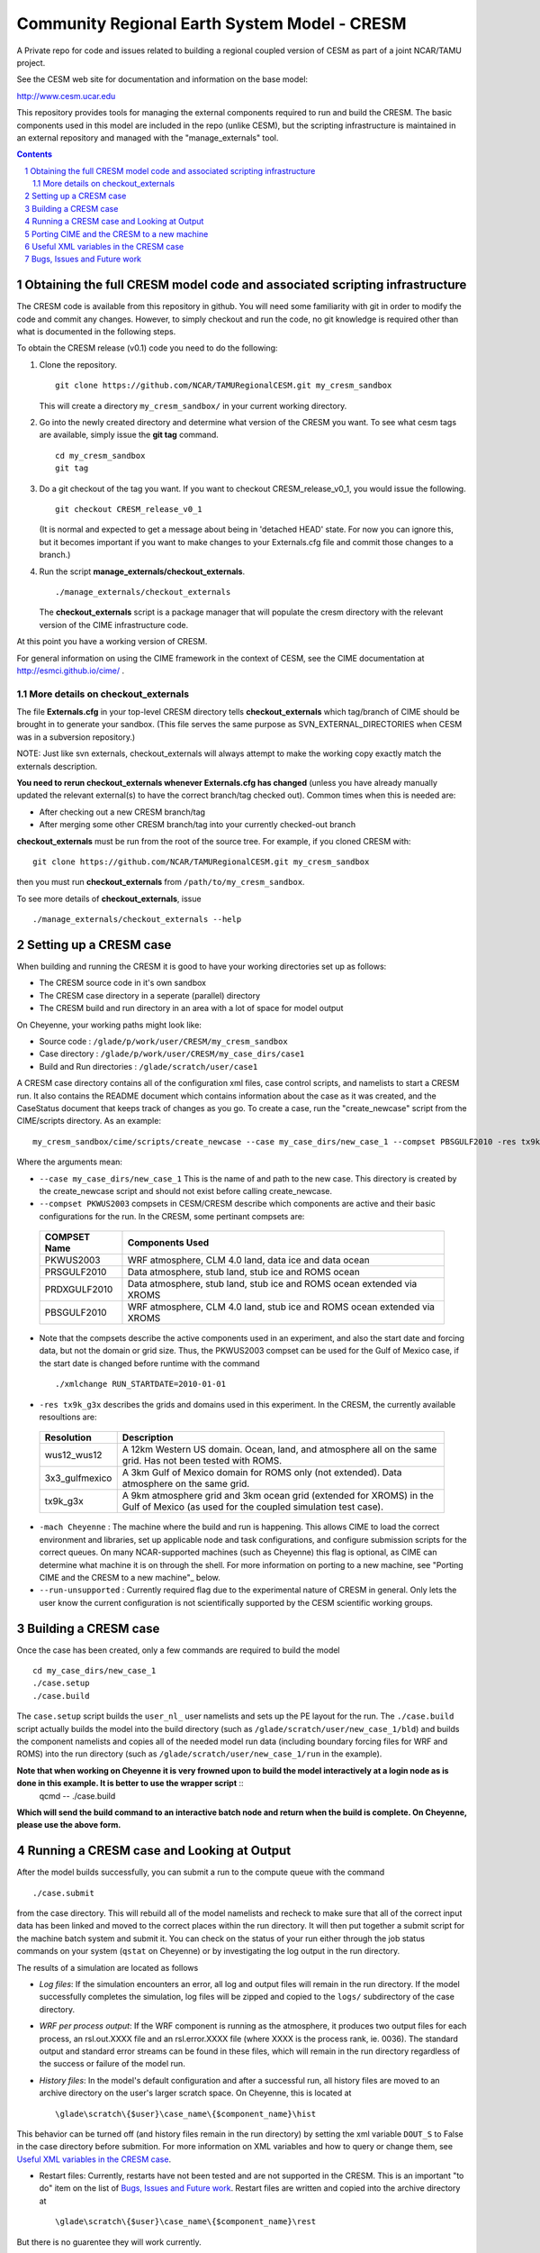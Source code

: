 ==================================
 Community Regional Earth System Model - CRESM
==================================

A Private repo for code and issues related to building a regional coupled version of CESM as part of a joint NCAR/TAMU project.

See the CESM web site for documentation and information on the base model:

http://www.cesm.ucar.edu

This repository provides tools for managing the external components required to run and build the CRESM. The basic components used in this model are included in the repo (unlike CESM), but the scripting infrastructure is maintained in an external repository and managed with the "manage_externals" tool. 

.. sectnum::

.. contents::

Obtaining the full CRESM model code and associated scripting infrastructure
=====================================================================

The CRESM code is available from this repository in github. You will need some familiarity with git in order to modify the code and commit any changes. However, to simply checkout and run the code, no git knowledge is required other than what is documented in the following steps.

To obtain the CRESM release (v0.1) code you need to do the following:

#. Clone the repository. ::

      git clone https://github.com/NCAR/TAMURegionalCESM.git my_cresm_sandbox

   This will create a directory ``my_cresm_sandbox/`` in your current working directory.

#. Go into the newly created directory and determine what version of the CRESM you want.
   To see what cesm tags are available, simply issue the **git tag** command. ::

      cd my_cresm_sandbox
      git tag

#. Do a git checkout of the tag you want. If you want to checkout CRESM_release_v0_1, you would issue the following. ::

      git checkout CRESM_release_v0_1

   (It is normal and expected to get a message about being in 'detached
   HEAD' state. For now you can ignore this, but it becomes important if
   you want to make changes to your Externals.cfg file and commit those
   changes to a branch.)

#. Run the script **manage_externals/checkout_externals**. ::

      ./manage_externals/checkout_externals

   The **checkout_externals** script is a package manager that will
   populate the cresm directory with the relevant version of the CIME 
   infrastructure code.

At this point you have a working version of CRESM.

For general information on using the CIME framework in the context of CESM, see the CIME documentation at http://esmci.github.io/cime/ .

More details on checkout_externals
----------------------------------

The file **Externals.cfg** in your top-level CRESM directory tells
**checkout_externals** which tag/branch of CIME should be
brought in to generate your sandbox. (This file serves the same purpose
as SVN_EXTERNAL_DIRECTORIES when CESM was in a subversion repository.)

NOTE: Just like svn externals, checkout_externals will always attempt
to make the working copy exactly match the externals description. 

**You need to rerun checkout_externals whenever Externals.cfg has
changed** (unless you have already manually updated the relevant
external(s) to have the correct branch/tag checked out). Common times
when this is needed are:

* After checking out a new CRESM branch/tag

* After merging some other CRESM branch/tag into your currently
  checked-out branch

**checkout_externals** must be run from the root of the source
tree. For example, if you cloned CRESM with::

  git clone https://github.com/NCAR/TAMURegionalCESM.git my_cresm_sandbox

then you must run **checkout_externals** from
``/path/to/my_cresm_sandbox``.

To see more details of **checkout_externals**, issue ::

  ./manage_externals/checkout_externals --help


Setting up a CRESM case
=====================================================================

When building and running the CRESM it is good to have your working directories set up as follows:

* The CRESM source code in it's own sandbox

* The CRESM case directory in a seperate (parallel) directory

* The CRESM build and run directory in an area with a lot of space for model output

On Cheyenne, your working paths might look like:

* Source code : ``/glade/p/work/user/CRESM/my_cresm_sandbox``

* Case directory : ``/glade/p/work/user/CRESM/my_case_dirs/case1``

* Build and Run directories : ``/glade/scratch/user/case1``

A CRESM case directory contains all of the configuration xml files, case control scripts, and namelists to start a CRESM run. It also contains the README document which contains information about the case as it was created, and the CaseStatus document that keeps track of changes as you go. To create a case, run the "create_newcase" script from the CIME/scripts directory. As an example: ::

   my_cresm_sandbox/cime/scripts/create_newcase --case my_case_dirs/new_case_1 --compset PBSGULF2010 -res tx9k_g3x -mach Cheyenne --run-unsupported 

Where the arguments mean:

- ``--case my_case_dirs/new_case_1`` This is the name of and path to the new case. This directory is created by the create_newcase script and should not exist before calling create_newcase.
- ``--compset PKWUS2003`` compsets in CESM/CRESM describe which components are active and their basic configurations for the run. In the CRESM, some pertinant compsets are:

 ================  ========================
  COMPSET Name         Components Used
 ================  ========================
  PKWUS2003         WRF atmosphere, CLM 4.0 land, data ice and data ocean
  PRSGULF2010       Data atmosphere, stub land, stub ice and ROMS ocean
  PRDXGULF2010      Data atmosphere, stub land, stub ice and ROMS ocean extended via XROMS
  PBSGULF2010       WRF atmosphere, CLM 4.0 land, stub ice and ROMS ocean extended via XROMS
 ================  ========================

- Note that the compsets describe the active components used in an experiment, and also the start date and forcing data, but not the domain or grid size. Thus, the PKWUS2003 compset can be used for the Gulf of Mexico case, if the start date is changed before runtime with the command ::

    ./xmlchange RUN_STARTDATE=2010-01-01

- ``-res tx9k_g3x`` describes the grids and domains used in this experiment. In the CRESM, the currently available resoultions are:

 =================  ========================
   Resolution          Description
 =================  ========================
  wus12_wus12         A 12km Western US domain. Ocean, land, and atmosphere all on the same grid. Has not been tested with ROMS.
  3x3_gulfmexico      A 3km Gulf of Mexico domain for ROMS only (not extended). Data atmosphere on the same grid.
  tx9k_g3x            A 9km atmosphere grid and 3km ocean grid (extended for XROMS) in the Gulf of Mexico (as used for the coupled simulation test case).
 =================  ========================

- ``-mach Cheyenne`` : The machine where the build and run is happening. This allows CIME to load the correct environment and libraries, set up applicable node and task configurations, and configure submission scripts for the correct queues. On many NCAR-supported machines (such as Cheyenne) this flag is optional, as CIME can determine what machine it is on through the shell. For more information on porting to a new machine, see "Porting CIME and the CRESM to a new machine"_ below.
- ``--run-unsupported`` : Currently required flag due to the experimental nature of CRESM in general. Only lets the user know the current configuration is not scientifically supported by the CESM scientific working groups.


Building a CRESM case
=====================================================================

Once the case has been created, only a few commands are required to build the model ::

      cd my_case_dirs/new_case_1
      ./case.setup
      ./case.build

The ``case.setup`` script builds the ``user_nl_`` user namelists and sets up the PE layout for the run. The ``./case.build`` script actually builds the model into the build directory (such as ``/glade/scratch/user/new_case_1/bld``) and builds the component namelists and copies all of the needed model run data (including boundary forcing files for WRF and ROMS) into the run directory (such as ``/glade/scratch/user/new_case_1/run`` in the example).

**Note that when working on Cheyenne it is very frowned upon to build the model interactively at a login node as is done in this example. It is better to use the wrapper script** ::
       qcmd -- ./case.build
**Which will send the build command to an interactive batch node and return when the build is complete. On Cheyenne, please use the above form.**


Running a CRESM case and Looking at Output
=====================================================================

After the model builds successfully, you can submit a run to the compute queue with the command ::

      ./case.submit

from the case directory. This will rebuild all of the model namelists and recheck to make sure that all of the correct input data has been linked and moved to the correct places within the run directory. It will then put together a submit script for the machine batch system and submit it. You can check on the status of your run either through the job status commands on your system (``qstat`` on Cheyenne) or by investigating the log output in the run directory.

The results of a simulation are located as follows

- *Log files*: If the simulation encounters an error, all log and output files will remain in the run directory. If the model successfully completes the simulation, log files will be zipped and copied to the ``logs/`` subdirectory of the case directory. 

- *WRF per process output*: If the WRF component is running as the atmosphere, it produces two output files for each process, an rsl.out.XXXX file and an rsl.error.XXXX file (where XXXX is the process rank, ie. 0036). The standard output and standard error streams can be found in these files, which will remain in the run directory regardless of the success or failure of the model run.

- *History files*: In the model's default configuration and after a successful run, all history files are moved to an archive directory on the user's larger scratch space. On Cheyenne, this is located at ::

    \glade\scratch\{$user}\case_name\{$component_name}\hist

This behavior can be turned off (and history files remain in the run directory) by setting the xml variable ``DOUT_S`` to False in the case directory before submition. For more information on XML variables and how to query or change them, see `Useful XML variables in the CRESM case`_.

- Restart files: Currently, restarts have not been tested and are not supported in the CRESM. This is an important "to do" item on the list of `Bugs, Issues and Future work`_. Restart files are written and copied into the archive directory at ::

    \glade\scratch\{$user}\case_name\{$component_name}\rest

But there is no guarentee they will work currently.



Porting CIME and the CRESM to a new machine 
=====================================================================

Right now, in order to port the CRESM code to a new machine, there are likely three areas of changes that need to be made. The first is in the CIME code for general machine support. For instructions on how to port CIME to a new machine, see this documentation: http://esmci.github.io/cime/users_guide/porting-cime.html

Adding a machine to CIME can be done without making changes to settings for any other machines, and so settings for new machines can be included in the CIME repository. First you will need to `create a branch <https://help.github.com/articles/creating-and-deleting-branches-within-your-repository/>_` for your port changes. Then, test the changes, and create a `Github pull request <https://help.github.com/articles/creating-a-pull-request/>`_ so they are included in the central code repository.

After porting CIME to the new machine, you will need to make a few changes to WRF and ROMS. In WRF, you will need to create a new configure file in the main wrf directory: `CRESM_sandbox/components/wrf` . Look at the files `configure.wrf.cheyenne_intel` or `configure.wrf.yellowstone_intel` as an example. This is the main change needed, but you may need to adjust various makefiles to correct flags for your compilers as well. Similarly, the ROMS makefiles may need to be adjusted as well. If any changes are needed to WRF or ROMS, please add an issue to the `CRESM git repository <https://github.com/NCAR/TAMURegionalCESM/issues>`_, as the final goal is to encapsulate all platform-dependant settings within the CIME software infrastructure. 


Useful XML variables in the CRESM case
=====================================================================

All of the required configuration options for an experiment with the CRESM are encapsulated in XML variables within various files in the case directory. While it is possible to edit these files directly, it is recommended that users use the "xmlquery" and "xmlchange" scripts to access and manipulate the xml variables. These scripts give more information about each variable, do error checking on changes, and keep track of changes in the CaseStatus file so it is easy to see exactly what has been changed from the default in any given experiment. To learn more about these scripts, go into a case directory and type ::

  ./xmlquery --help

or ::

  ./xmlchange --help

CESM xml variables will be documented in the upcoming CESM 2.0 release documents. For now, here is a short compilation of variables that may be useful in testing or running CRESM experiments.

 ===================  ========================
  XML Variable           Description
 ===================  ========================
  PROJECT                Account project number to charge compute time to
  JOB_QUEUE              Which queue to submit a job, if different than default
  JOB_WALLCLOCK_TIME     Wall time to request for a job
  STOP_OPTION            What units to use for the specified run length. Valid values: nsteps, ndays, nmonths, nyears
  STOP_N                 The number of STOP_OPTION units that the experiment will complete
  RUN_STARTDATE          The date on which the experimental run begins
  DEBUG                  Whether to compile the model with debug flags on
  DOUT_S                 Turns archiving of history and restart files on (TRUE) or off (FALSE)
  DIN_LOC_ROOT           Location of the input data directory structure
 ===================  ========================


Bugs, Issues and Future work
=====================================================================
(Last Updated April 4, 2018)

- Clean up any WRF or ROMS code that is specific to Cheyenne. Generalize it so the only code that needs to be ported is CIME.
- Test Restarts. Get these working if they do not already.
- ROMS%XROMS is the only component configuration actually available through that mechanism. Need to get the `%NULL` working again.
- Create PKGULF2010 compset so the RUN_STARTDATE does not need to be manually changed for this configuration.
- Make sure that WRF history output responds to CIME XML variables correctly. Investigate other WRF namelist options that need to be hooked up to CIME variables.
- Make sure all pertinant ROMS namelist and configuration files are properly hooked up to CIME variables.
- Remove the "csh script" step in WRF and ROMS builds. This is left over from old versions of CESM and should be replaced with python code.
- Set up nightly or some form of automated testing infrastructure.
- Investigate PE layouts for WRF-ROMS coupled runs. Can I find a layout that runs more efficiently?
